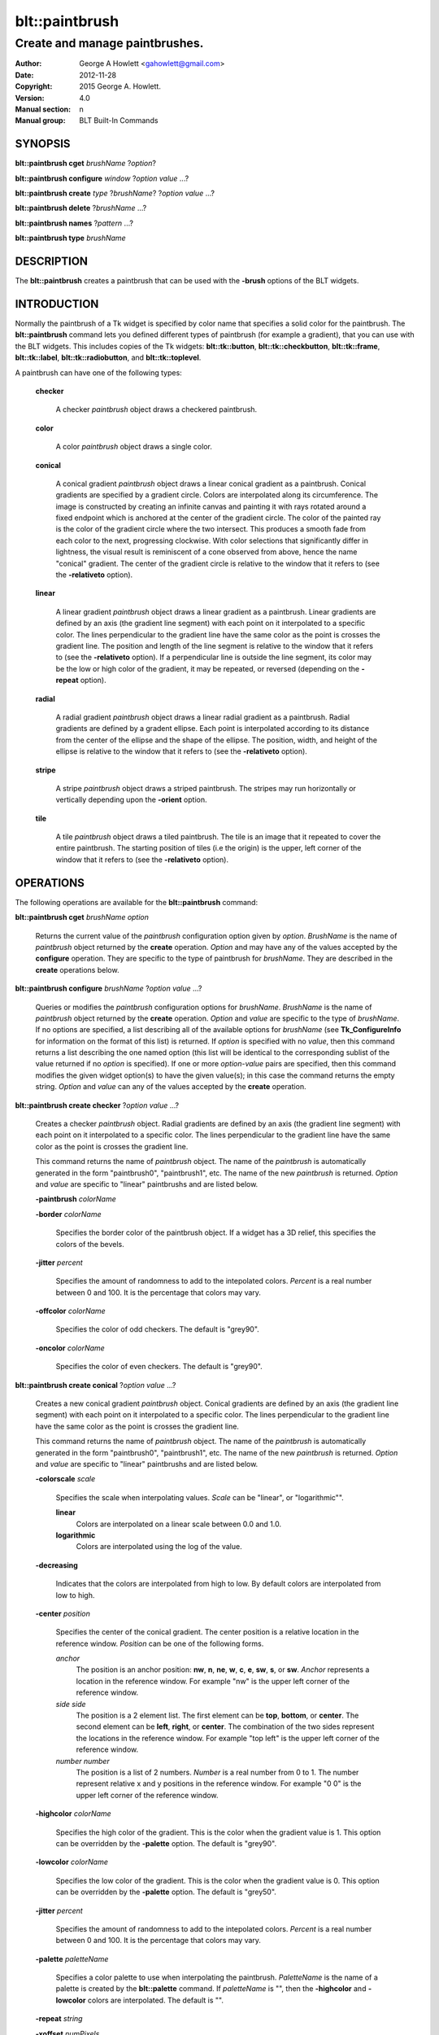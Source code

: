 
===============
blt::paintbrush
===============

--------------------------------
Create and manage paintbrushes.
--------------------------------

:Author: George A Howlett <gahowlett@gmail.com>
:Date:   2012-11-28
:Copyright: 2015 George A. Howlett.
:Version: 4.0
:Manual section: n
:Manual group: BLT Built-In Commands

SYNOPSIS
--------

**blt::paintbrush cget** *brushName* ?\ *option*\ ?

**blt::paintbrush configure** *window* ?\ *option* *value* ...\ ?

**blt::paintbrush create** *type* ?\ *brushName*\ ? ?\ *option* *value* ...\ ?

**blt::paintbrush delete**  ?\ *brushName* ...\ ?

**blt::paintbrush names** ?\ *pattern* ...\ ?

**blt::paintbrush type** *brushName* 

DESCRIPTION
-----------

The **blt::paintbrush** creates a paintbrush that can be used
with the **-brush** options of the BLT widgets.  

INTRODUCTION
------------

Normally the paintbrush of a Tk widget is specified by color name
that specifies a solid color for the paintbrush.  The **blt::paintbrush**
command lets you defined different types of paintbrush (for example a
gradient), that you can use with the BLT widgets.  This includes
copies of the Tk widgets: **blt::tk::button**, **blt::tk::checkbutton**,
**blt::tk::frame**, **blt::tk::label**, **blt::tk::radiobutton**, and
**blt::tk::toplevel**.

A paintbrush can have one of the following types: 

  **checker**

    A checker *paintbrush* object draws a checkered paintbrush.
    
  **color**

    A color *paintbrush* object draws a single color.
    
  **conical**

    A conical gradient *paintbrush* object draws a linear conical gradient
    as a paintbrush. Conical gradients are specified by a gradient
    circle. Colors are interpolated along its circumference. The image is
    constructed by creating an infinite canvas and painting it with rays
    rotated around a fixed endpoint which is anchored at the center of the
    gradient circle. The color of the painted ray is the color of the
    gradient circle where the two intersect. This produces a smooth fade
    from each color to the next, progressing clockwise. With color
    selections that significantly differ in lightness, the visual result is
    reminiscent of a cone observed from above, hence the name "conical"
    gradient. The center of the gradient circle is relative to the window
    that it refers to (see the **-relativeto** option).

  **linear**

    A linear gradient *paintbrush* object draws a linear gradient as a
    paintbrush. Linear gradients are defined by an axis (the gradient line
    segment) with each point on it interpolated to a specific color. The
    lines perpendicular to the gradient line have the same color as the
    point is crosses the gradient line.  The position and length of the
    line segment is relative to the window that it refers to (see the
    **-relativeto** option).  If a perpendicular line is outside the line
    segment, its color may be the low or high color of the gradient, it
    may be repeated, or reversed (depending on the **-repeat** option).

  **radial** 

    A radial gradient *paintbrush* object draws a linear radial gradient as
    a paintbrush. Radial gradients are defined by a gradent ellipse. Each
    point is interpolated according to its distance from the center of the
    ellipse and the shape of the ellipse.  The position, width, and height
    of the ellipse is relative to the window that it refers to (see the
    **-relativeto** option).
    
  **stripe**

    A stripe *paintbrush* object draws a striped paintbrush.  The stripes may
    run horizontally or vertically depending upon the **-orient** option.

  **tile**

    A tile *paintbrush* object draws a tiled paintbrush.  The tile is an
    image that it repeated to cover the entire paintbrush.  The starting
    position of tiles (i.e the origin) is the upper, left corner of the
    window that it refers to (see the **-relativeto** option).

OPERATIONS
----------

The following operations are available for the **blt::paintbrush** command:

**blt::paintbrush cget** *brushName* *option*

  Returns the current value of the *paintbrush* configuration option given
  by *option*. *BrushName* is the name of *paintbrush* object returned by the
  **create** operation. *Option* and may have any of the values accepted by
  the **configure** operation. They are specific to the type of paintbrush
  for *brushName*. They are described in the **create** operations below.

**blt::paintbrush configure** *brushName* ?\ *option* *value* ...\ ?

  Queries or modifies the *paintbrush* configuration options for
  *brushName*. *BrushName* is the name of *paintbrush* object returned by the
  **create** operation.  *Option* and *value* are specific to the type
  of *brushName*.  If no options are specified, a list describing all of the
  available options for *brushName* (see **Tk_ConfigureInfo** for information
  on the format of this list) is returned.  If *option* is specified with
  no *value*, then this command returns a list describing the one named
  option (this list will be identical to the corresponding sublist of the
  value returned if no *option* is specified).  If one or more *option*\
  -*value* pairs are specified, then this command modifies the given widget
  option(s) to have the given value(s); in this case the command returns
  the empty string.  *Option* and *value* can any of the values accepted by
  the **create** operation.

**blt::paintbrush create checker** ?\ *option* *value* ...\ ?

  Creates a checker *paintbrush* object. Radial gradients are
  defined by an axis (the gradient line segment) with each point on it
  interpolated to a specific color. The lines perpendicular to the gradient
  line have the same color as the point is crosses the gradient line.
  
  This command returns the name of *paintbrush* object.  The name of the
  *paintbrush* is automatically generated in the form "paintbrush0",
  "paintbrush1", etc.  The name of the new *paintbrush* is
  returned. *Option* and *value* are specific to "linear" paintbrushs and
  are listed below.

  **-paintbrush** *colorName*

  **-border** *colorName*

    Specifies the border color of the paintbrush object.  If a widget
    has a 3D relief, this specifies the colors of the bevels. 
    
  **-jitter** *percent*

    Specifies the amount of randomness to add to the intepolated colors.
    *Percent* is a real number between 0 and 100.  It is the percentage
    that colors may vary.
     
  **-offcolor** *colorName*

    Specifies the color of odd checkers.  The default is "grey90".

  **-oncolor** *colorName*

    Specifies the color of even checkers. The default is "grey90".

**blt::paintbrush create conical** ?\ *option* *value* ...\ ?

  Creates a new conical gradient *paintbrush* object. Conical gradients are
  defined by an axis (the gradient line segment) with each point on it
  interpolated to a specific color. The lines perpendicular to the gradient
  line have the same color as the point is crosses the gradient line.
  
  This command returns the name of *paintbrush* object.  The name of the
  *paintbrush* is automatically generated in the form "paintbrush0",
  "paintbrush1", etc.  The name of the new *paintbrush* is
  returned. *Option* and *value* are specific to "linear" paintbrushs and
  are listed below.

  **-colorscale** *scale*

    Specifies the scale when interpolating values. *Scale* can be "linear",
    or "logarithmic"".

    **linear**
        Colors are interpolated on a linear scale between 0.0 and 1.0.
    **logarithmic**
        Colors are interpolated using the log of the value.
    
  **-decreasing**

    Indicates that the colors are interpolated from high to low.  By
    default colors are interpolated from low to high.

  **-center** *position*

     Specifies the center of the conical gradient.  The center
     position is a relative location in the reference window.  *Position*
     can be one of the following forms.

     *anchor*
        The position is an anchor position: **nw**, **n**, **ne**,
        **w**, **c**, **e**, **sw**, **s**, or **sw**.  *Anchor*
        represents a location in the reference window.  For example "nw"
        is the upper left corner of the reference window.

     *side side*
        The position is a 2 element list. The first element can be **top**,
        **bottom**, or **center**. The second element can be **left**,
        **right**, or **center**.  The combination of the two sides
        represent the locations in the reference window. For example "top
        left" is the upper left corner of the reference window.

     *number number*
        The position is a list of 2 numbers. *Number* is a real number from
        0 to 1. The number represent relative x and y positions in the
        reference window.  For example "0 0" is the upper left corner of
        the reference window.
        
        
  **-highcolor** *colorName*

    Specifies the high color of the gradient.  This is the color
    when the gradient value is 1.  This option can be overridden
    by the **-palette** option. The default is "grey90".

  **-lowcolor** *colorName*

    Specifies the low color of the gradient.  This is the color 
    when the gradient value is 0.  This option can be overridden
    by the **-palette** option.  The default is "grey50".

  **-jitter** *percent*

    Specifies the amount of randomness to add to the intepolated colors.
    *Percent* is a real number between 0 and 100.  It is the percentage
    that colors may vary.
     
  **-palette** *paletteName*

    Specifies a color palette to use when interpolating the paintbrush.
    *PaletteName* is the name of a palette is created by the
    **blt::palette** command.  If *paletteName* is "", then the
    **-highcolor** and **-lowcolor** colors are interpolated.  The default
    is "".

  **-repeat** *string*

  **-xoffset** *numPixels*

    Specifies the horizontal offset of the paintbrush. *NumPixels* is
    integer value indicating amount to the left or right to offset the
    paintbrush.  The value may have any of the forms accept able to
    Tk_GetPixels.  The default is "0".

  **-yoffset** *numPixels*

    Specifies the vertical offset of the paintbrush. *NumPixels* is integer
    value indicating amount up or down to offset the paintbrush.  The value
    may have any of the forms accept able to Tk_GetPixels.  The default is
    "0".

**blt::paintbrush create linear** ?\ *option* *value* ...\ ?

  Creates a new linear gradient *paintbrush* object. Linear gradients are
  defined by an axis (the gradient line segment) with each point on it
  interpolated to a specific color. The lines perpendicular to the gradient
  line have the same color as the point is crosses the gradient line.
  
  This command returns the name of *paintbrush* object.  The name of the
  *paintbrush* is automatically generated in the form "paintbrush0",
  "paintbrush1", etc.  The name of the new *paintbrush* is
  returned. *Option* and *value* are specific to "linear" paintbrushs and
  are listed below.

  **-paintbrush** *colorName*

  **-border** *colorName*

    Specifies the border color of the paintbrush object.  If a widget
    has a 3D relief, this specifies the colors of the bevels. 
    
  **-colorscale** *scale*

    Specifies the scale when interpolating values. *Scale* can be "linear",
    or "logarithmic"".

    **linear**
        Colors are interpolated on a linear scale between 0.0 and 1.0.
    **logarithmic**
        Colors are interpolated using the log of the value.
    
  **-decreasing**

    Indicates that the colors are interpolated from high to low.  By
    default colors are interpolated from low to high.

  **-from** *position*

     Specifies the starting position of linear gradient axis.  The starting
     position is a relative location in the reference window.  *Position*
     can be one of the following forms.

     *anchor*
        The position is an anchor position: **nw**, **n**, **ne**,
        **w**, **c**, **e**, **sw**, **s**, or **sw**.  *Anchor*
        represents a location in the reference window.  For example "nw"
        is the upper left corner of the reference window.

     *side side*
        The position is a 2 element list. The first element can be **top**,
        **bottom**, or **center**. The second element can be **left**,
        **right**, or **center**.  The combination of the two sides
        represent the locations in the reference window. For example "top
        left" is the upper left corner of the reference window.

     *number number*
        The position is a list of 2 numbers. *Number* is a real number from
        0 to 1. The number represent relative x and y positions in the
        reference window.  For example "0 0" is the upper left corner of
        the reference window.
        
        
  **-highcolor** *colorName*

    Specifies the high color of the gradient.  This is the color
    when the gradient value is 1.  This option can be overridden
    by the **-palette** option. The default is "grey90".

  **-lowcolor** *colorName*

    Specifies the low color of the gradient.  This is the color 
    when the gradient value is 0.  This option can be overridden
    by the **-palette** option.  The default is "grey50".

  **-jitter** *percent*

    Specifies the amount of randomness to add to the intepolated colors.
    *Percent* is a real number between 0 and 100.  It is the percentage
    that colors may vary.
     
  **-palette** *paletteName*

    Specifies a color palette to use when interpolating the paintbrush.
    *PaletteName* is the name of a palette is created by the
    **blt::palette** command.  If *paletteName* is "", then the
    **-highcolor** and **-lowcolor** colors are interpolated.  The default
    is "".

  **-repeat** *string*

  **-to** *position*

    Specifies the ending position of linear gradient axis.  The ending
    position is a relative location in the reference window.  *Position*
    can be one of the following.

    *anchor*
        The position is an anchor position: **nw**, **n**, **ne**,
        **w**, **c**, **e**, **sw**, **s**, or **sw**.  *Anchor*
        represents a location in the reference window.  For example "nw"
        is the upper left corner of the reference window.

    *side side*
        The position is a 2 element list. The first element can be **top**,
        **bottom**, or **center**. The second element can be **left**,
        **right**, or **center**.  The combination of the two sides
        represent a locationj in the reference window. For example "top
        left" is the upper left corner of the reference window.

    *number number*
        The position is a list of 2 numbers. *Number* is a real number from
        0 to 1. The number represent relative x and y positions in the
        reference window.  For example "0 0" is the upper left corner of
        the reference window.

  **-xoffset** *numPixels*

    Specifies the horizontal offset of the paintbrush. *NumPixels* is
    integer value indicating amount to the left or right to offset the
    paintbrush.  The value may have any of the forms accept able to
    Tk_GetPixels.  The default is "0".

  **-yoffset** *numPixels*

    Specifies the vertical offset of the paintbrush. *NumPixels* is integer
    value indicating amount up or down to offset the paintbrush.  The value
    may have any of the forms accept able to Tk_GetPixels.  The default is
    "0".

**blt::paintbrush create radial** ?\ *option* *value* ...\ ?

  Creates a new radial gradient *paintbrush* object. Radial gradients are
  defined by an axis (the gradient line segment) with each point on it
  interpolated to a specific color. The lines perpendicular to the gradient
  line have the same color as the point is crosses the gradient line.
  
  This command returns the name of *paintbrush* object.  The name of the
  *paintbrush* is automatically generated in the form "paintbrush0",
  "paintbrush1", etc.  The name of the new *paintbrush* is
  returned. *Option* and *value* are specific to "linear" paintbrushs and
  are listed below.

  **-paintbrush** *colorName*

  **-border** *colorName*

    Specifies the border color of the paintbrush object.  If a widget
    has a 3D relief, this specifies the colors of the bevels. 
    
  **-colorscale** *scale*

    Specifies the scale when interpolating values. *Scale* can be "linear",
    or "logarithmic"".

    **linear**
        Colors are interpolated on a linear scale between 0.0 and 1.0.
    **logarithmic**
        Colors are interpolated using the log of the value.
    
  **-decreasing**

    Indicates that the colors are interpolated from high to low.  By
    default colors are interpolated from low to high.

  **-center** *position*

     Specifies the center of the conical gradient.  The center
     position is a relative location in the reference window.  *Position*
     can be one of the following forms.

     *anchor*
        The position is an anchor position: **nw**, **n**, **ne**,
        **w**, **c**, **e**, **sw**, **s**, or **sw**.  *Anchor*
        represents a location in the reference window.  For example "nw"
        is the upper left corner of the reference window.

     *side side*
        The position is a 2 element list. The first element can be **top**,
        **bottom**, or **center**. The second element can be **left**,
        **right**, or **center**.  The combination of the two sides
        represent the locations in the reference window. For example "top
        left" is the upper left corner of the reference window.

     *number number*
        The position is a list of 2 numbers. *Number* is a real number from
        0 to 1. The number represent relative x and y positions in the
        reference window.  For example "0 0" is the upper left corner of
        the reference window.
        
  **-height** *number*

    Specifies the height of the gradient ellipse.  This is the color
    when the gradient value is 1.  This option can be overridden
    by the **-palette** option. The default is "grey90".


  **-highcolor** *colorName*

    Specifies the high color of the gradient.  This is the color
    when the gradient value is 1.  This option can be overridden
    by the **-palette** option. The default is "grey90".

  **-lowcolor** *colorName*

    Specifies the low color of the gradient.  This is the color 
    when the gradient value is 0.  This option can be overridden
    by the **-palette** option.  The default is "grey50".

  **-jitter** *percent*

    Specifies the amount of randomness to add to the intepolated colors.
    *Percent* is a real number between 0 and 100.  It is the percentage
    that colors may vary.
     
  **-palette** *paletteName*

    Specifies a color palette to use when interpolating the paintbrush.
    *PaletteName* is the name of a palette is created by the
    **blt::palette** command.  If *paletteName* is "", then the
    **-highcolor** and **-lowcolor** colors are interpolated.  The default
    is "".

  **-repeat** *string*

  **-width** *number*

    Specifies the width of the gradient ellipse.  This is the color
    when the gradient value is 1.  This option can be overridden
    by the **-palette** option. The default is "grey90".

  **-xoffset** *numPixels*

    Specifies the horizontal offset of the paintbrush. *NumPixels* is
    integer value indicating amount to the left or right to offset the
    paintbrush.  The value may have any of the forms accept able to
    Tk_GetPixels.  The default is "0".

  **-yoffset** *numPixels*

    Specifies the vertical offset of the paintbrush. *NumPixels* is integer
    value indicating amount up or down to offset the paintbrush.  The value
    may have any of the forms accept able to Tk_GetPixels.  The default is
    "0".

**blt::paintbrush create stripe** ?\ *option* *value* ...\ ?

  Creates a stripe *paintbrush* object. Radial gradients are
  defined by an axis (the gradient line segment) with each point on it
  interpolated to a specific color. The lines perpendicular to the gradient
  line have the same color as the point is crosses the gradient line.
  
  This command returns the name of *paintbrush* object.  The name of the
  *paintbrush* is automatically generated in the form "paintbrush0",
  "paintbrush1", etc.  The name of the new *paintbrush* is
  returned. *Option* and *value* are specific to "linear" paintbrushs and
  are listed below.

  **-paintbrush** *colorName*

  **-border** *colorName*

    Specifies the border color of the paintbrush object.  If a widget
    has a 3D relief, this specifies the colors of the bevels. 
    
  **-jitter** *percent*

    Specifies the amount of randomness to add to the colors.  *Percent* is
    a real number between 0 and 100.  It is the percentage that colors may
    vary.
     
  **-offcolor** *colorName*

    Specifies the color of odd stripes.  The default is "grey90".

  **-oncolor** *colorName*

    Specifies the color of even stripes. The default is "grey90".

  **-orient** *orient*

    Specifies the orientation of the stripes.  *Orient* may be "vertical"
    of "horizontal".  The default is "vertical".

  **-xoffset** *numPixels*

    Specifies the horizontal offset of the paintbrush. *NumPixels* is
    integer value indicating amount to the left or right to offset the
    paintbrush.  The value may have any of the forms accept able to
    Tk_GetPixels.  The default is "0".

  **-yoffset** *numPixels*

    Specifies the vertical offset of the paintbrush. *NumPixels* is integer
    value indicating amount up or down to offset the paintbrush.  The value
    may have any of the forms accept able to Tk_GetPixels.  The default is
    "0".

**blt::paintbrush create tile** ?\ *option* *value* ...\ ?

  Creates a tile *paintbrush* object. The name of the *paintbrush* is
  automatically generated in the form "paintbrush0", "paintbrush1", etc.
  The name of the new *paintbrush* is returned. *Option* and *value* are
  specific to "texture" paintbrushs and are listed below.

  **-border** *colorName*

    Specifies the border color of the paintbrush object.  If a widget has a
    3D relief, this specifies the colors of the bevels and the paintbrush
    when there is no tiled image (see the **-image** option below).
    *ColorName* can be any name accepted by **Tk_GetColor**.  The default
    is "grey85".

  **-image** *imageName*

    Specifies the image to use as the tile for the paintbrush.  *ImageName*
    must be the name of a Tk **photo** or BLT **picture** image.

  **-jitter** *percent*

    Specifies the amount of randomness to add to the image's colors.
    *Percent* is a real number between 0 and 100.  It is the percentage
    that colors may vary.
     
  **-xoffset** *numPixels*

    Specifies the horizontal offset of the paintbrush. *NumPixels* is
    integer value indicating amount to the left or right to offset the
    paintbrush.  The value may have any of the forms accept able to
    Tk_GetPixels.  The default is "0".

  **-yoffset** *numPixels*

    Specifies the vertical offset of the paintbrush. *NumPixels* is integer
    value indicating amount up or down to offset the paintbrush.  The value
    may have any of the forms accept able to Tk_GetPixels.  The default is
    "0".

**blt::paintbrush delete** ?\ *brushName* ...\ ?

  Releases resources allocated by the paintbrush command for *window*, including
  the paintbrush window.  User events will again be received again by *window*.
  Resources are also released when *window* is destroyed. *Window* must be
  the name of a widget specified in the **create** operation, otherwise an
  error is reported.

**blt::paintbrush names** ?\ *pattern* ...\ ?

  Returns the names of all the paintbrushs currently created.  If one or
  more *pattern* arguments are provided, then the name of any paintbrush
  matching *pattern* will be returned. *Pattern* is a glob-style pattern.

**blt::paintbrush type** *brushName*

  Returns the type of the paintbrush for *brushName*.  *BrushName* is the
  name of a paintbrush created by the **create** operation.


EXAMPLE
-------

Create a *paintbrush* object with the **blt::paintbrush** command.

 ::

    package require BLT

    # Create a new linear gradient paintbrush.
    blt::paintbrush create linear myPaintbrush \
        -from n -to s -lowcolor grey80 -highcolor grey95 \
        -jitter 10
        
Now we can create widgets that use the paintbrush.

 ::

    blt::tk::frame .frame -bg myPaintbrush
    blt::tk::label .frame.label -text "Label" -bg myPaintbrush
    blt::tk::button .frame.label -text "Button" -bg myPaintbrush
    blt::graph .frame.graph -bg myPaintbrush

To remove the paintbrush, use the **delete** operation.

 ::

    blt::paintbrush delete myPaintbrush
     
Please note the following:

1. The paintbrushs created by the **blt::paintbrush** command are only
   recognized by BLT widgets.

2. The reference window designated with the **-relativeto** option doesn't
   have to already exist when you create the paintbrush.

3. If you change a paintbrush option (such as **-highcolor**) all the
   widgets using the paintbrush object will be notified and automatically
   redraw themselves.

4. Paintbrushs are reference counted.  If you delete a paintbrush, its
   resources are not freed until no widget is using it.
   
KEYWORDS
--------

paintbrush, window


COPYRIGHT
---------

2015 George A. Howlett. All rights reserved.

Redistribution and use in source and binary forms, with or without
modification, are permitted provided that the following conditions are
met:

 1) Redistributions of source code must retain the above copyright
    notice, this list of conditions and the following disclaimer.
 2) Redistributions in binary form must reproduce the above copyright
    notice, this list of conditions and the following disclaimer in
    the documentation and/or other materials provided with the distribution.
 3) Neither the name of the authors nor the names of its contributors may
    be used to endorse or promote products derived from this software
    without specific prior written permission.
 4) Products derived from this software may not be called "BLT" nor may
    "BLT" appear in their names without specific prior written permission
    from the author.

THIS SOFTWARE IS PROVIDED ''AS IS'' AND ANY EXPRESS OR IMPLIED WARRANTIES,
INCLUDING, BUT NOT LIMITED TO, THE IMPLIED WARRANTIES OF MERCHANTABILITY
AND FITNESS FOR A PARTICULAR PURPOSE ARE DISCLAIMED. IN NO EVENT SHALL THE
AUTHORS OR COPYRIGHT HOLDERS BE LIABLE FOR ANY DIRECT, INDIRECT,
INCIDENTAL, SPECIAL, EXEMPLARY, OR CONSEQUENTIAL DAMAGES (INCLUDING, BUT
NOT LIMITED TO, PROCUREMENT OF SUBSTITUTE GOODS OR SERVICES; LOSS OF USE,
DATA, OR PROFITS; OR BUSINESS INTERRUPTION) HOWEVER CAUSED AND ON ANY
THEORY OF LIABILITY, WHETHER IN CONTRACT, STRICT LIABILITY, OR TORT
(INCLUDING NEGLIGENCE OR OTHERWISE) ARISING IN ANY WAY OUT OF THE USE OF
THIS SOFTWARE, EVEN IF ADVISED OF THE POSSIBILITY OF SUCH DAMAGE.
